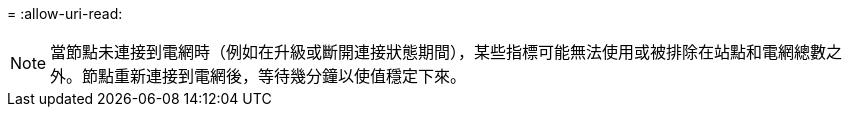 = 
:allow-uri-read: 



NOTE: 當節點未連接到電網時（例如在升級或斷開連接狀態期間），某些指標可能無法使用或被排除在站點和電網總數之外。節點重新連接到電網後，等待幾分鐘以使值穩定下來。
